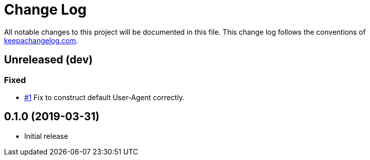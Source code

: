 = Change Log

All notable changes to this project will be documented in this file. This change log follows the conventions of http://keepachangelog.com/[keepachangelog.com].

== Unreleased (dev)
=== Fixed

* https://github.com/liquidz/tarayo/issues/1[#1] Fix to construct default User-Agent correctly.

== 0.1.0 (2019-03-31)
// {{{
* Initial release
// }}}
// vim:fdm=marker:fdl=0
